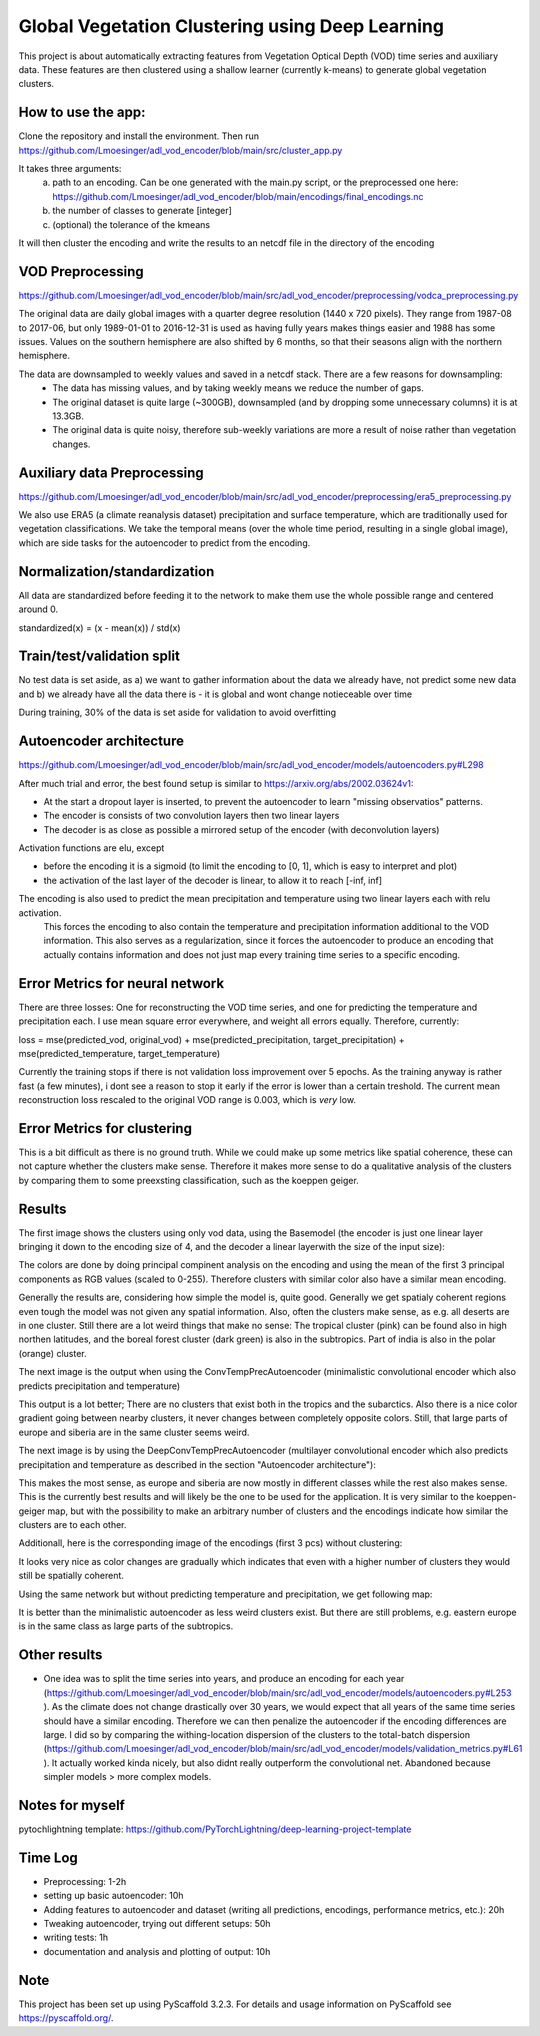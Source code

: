 ===============
Global Vegetation Clustering using Deep Learning
===============


This project is about automatically extracting features from Vegetation Optical Depth (VOD) time series and auxiliary data.
These features are then clustered using a shallow learner (currently k-means) to generate global vegetation clusters. 


How to use the app:
===========
Clone the repository and install the environment. Then run https://github.com/Lmoesinger/adl_vod_encoder/blob/main/src/cluster_app.py

It takes three arguments:
 a) path to an encoding. Can be one generated with the main.py script, or the preprocessed one here: https://github.com/Lmoesinger/adl_vod_encoder/blob/main/encodings/final_encodings.nc
 b) the number of classes to generate [integer]
 c) (optional) the tolerance of the kmeans

It will then cluster the encoding and write the results to an netcdf file in the directory of the encoding

VOD Preprocessing
===========
https://github.com/Lmoesinger/adl_vod_encoder/blob/main/src/adl_vod_encoder/preprocessing/vodca_preprocessing.py

The original data are daily global images with a quarter degree resolution (1440 x 720 pixels). They range from 1987-08 to 2017-06, but only 1989-01-01 to 2016-12-31 is used as having fully years makes things easier and 1988 has some issues. Values on the southern hemisphere are also shifted by 6 months, so that their seasons align with the northern hemisphere.

The data are downsampled to weekly values and saved in a netcdf stack. There are a few reasons for downsampling:
 - The data has missing values, and by taking weekly means we reduce the number of gaps.
 - The original dataset is quite large (~300GB), downsampled (and by dropping some unnecessary columns) it is at 13.3GB.
 - The original data is quite noisy, therefore sub-weekly variations are more a result of noise rather than vegetation changes.

Auxiliary data Preprocessing
===========
https://github.com/Lmoesinger/adl_vod_encoder/blob/main/src/adl_vod_encoder/preprocessing/era5_preprocessing.py

We also use ERA5 (a climate reanalysis dataset) precipitation and surface temperature, which are traditionally used for vegetation classifications.
We take the temporal means (over the whole time period, resulting in a single global image), which are side tasks for the autoencoder to predict from the encoding.


Normalization/standardization
===========
All data are standardized before feeding it to the network to make them use the whole possible range and centered around 0.

standardized(x) = (x - mean(x)) / std(x)

Train/test/validation split
===========
No test data is set aside, as a) we want to gather information about the data we already have, not predict some new data and b) we already have all the data there is - it is global and wont change notieceable over time 

During training, 30% of the data is set aside for validation to avoid overfitting

Autoencoder architecture
===========
https://github.com/Lmoesinger/adl_vod_encoder/blob/main/src/adl_vod_encoder/models/autoencoders.py#L298

After much trial and error, the best found setup is similar to https://arxiv.org/abs/2002.03624v1:

- At the start a dropout layer is inserted, to prevent the autoencoder to learn "missing observatios" patterns. 
- The encoder is consists of two convolution layers then two linear layers
- The decoder is as close as possible a mirrored setup of the encoder (with deconvolution layers)
Activation functions are elu, except

- before the encoding it is a sigmoid (to limit the encoding to [0, 1], which is easy to interpret and plot)
- the activation of the last layer of the decoder is linear, to allow it to reach [-inf, inf]

The encoding is also used to predict the mean precipitation and temperature using two linear layers each with relu activation.
 This forces the encoding to also contain the temperature and precipitation information additional to the VOD information. This also serves as a regularization, since it forces the autoencoder to produce an encoding  that actually contains information and does not just map every training time series to a specific encoding.
 
Error Metrics for neural network
============
There are three losses: One for reconstructing the VOD time series, and one for predicting the temperature and precipitation each.
I use mean square error everywhere, and weight all errors equally. Therefore, currently:

loss = mse(predicted_vod, original_vod) + mse(predicted_precipitation, target_precipitation) + mse(predicted_temperature, target_temperature)

Currently the training stops if there is not validation loss improvement over 5 epochs. As the training anyway is rather fast (a few minutes), i dont see a reason to stop it early if the error is lower than a certain treshold. The current mean reconstruction loss rescaled to the original VOD range is 0.003, which is *very* low.

Error Metrics for clustering
============
This is a bit difficult as there is no ground truth. While we could make up some metrics like spatial coherence, these can not capture whether the clusters make sense. Therefore it makes more sense to do a qualitative analysis of the clusters by comparing them to some preexsting classification, such as the koeppen geiger.

.. image:: http://koeppen-geiger.vu-wien.ac.at/pics/kottek_et_al_2006.gif


Results
============
The first image shows the clusters using only vod data, using the Basemodel (the encoder is just one linear layer bringing it down to the encoding size of 4, and the decoder a linear layerwith the size of the input size):

.. image:: deliverables/results/output_weekly_BaseModel.png

The colors are done by doing principal compinent analysis on the encoding and using the mean of the first 3 principal components as RGB values (scaled to 0-255). Therefore clusters with similar color also have a similar mean encoding. 

Generally the results are, considering how simple the model is, quite good. Generally we get spatialy coherent regions even tough the model was not given any spatial information. Also, often the clusters make sense, as e.g. all deserts are in one cluster. Still there are a lot weird things that make no sense: The tropical cluster (pink) can be found also in high northen latitudes, and the boreal forest cluster (dark green) is also in the subtropics. Part of india is also in the polar (orange) cluster.


The next image is the output when using the ConvTempPrecAutoencoder (minimalistic convolutional encoder which also predicts precipitation and temperature)

.. image:: deliverables/results/output_weekly_ConvTempPrecAutoencoder.png

This output is a lot better; There are no clusters that exist both in the tropics and the subarctics. Also there is a nice color gradient going between nearby clusters, it never changes between completely opposite colors. Still, that large parts of europe and siberia are in the same cluster seems weird.

The next image is by using the DeepConvTempPrecAutoencoder (multilayer convolutional encoder which also predicts precipitation and temperature as described in the section "Autoencoder architecture"):

.. image:: deliverables/results/output_weekly_DeepConvTempPrecAutoencoder_2_clusters.png

This makes the most sense, as europe and siberia are now mostly in different classes while the rest also makes sense. This is the currently best results and will likely be the one to be used for the application. It is very similar to the koeppen-geiger map, but with the possibility to make an arbitrary number of clusters and the encodings indicate how similar the clusters are to each other. 

Additionall, here is the corresponding image of the encodings (first 3 pcs) without clustering:

.. image:: deliverables/results/output_weekly_DeepConvTempPrecAutoencoder_2_3eofs.png

It looks very nice as color changes are gradually which indicates that even with a higher number of clusters they would still be spatially coherent.


Using the same network but without predicting temperature and precipitation, we get following map:

.. image:: deliverables/results/output_weekly_BaseConvAutoencoder_32_clusters.png

It is better than the minimalistic autoencoder as less weird clusters exist. But there are still problems, e.g. eastern europe is in the same class as large parts of the subtropics.

Other results
===========
- One idea was to split the time series into years, and produce an encoding for each year (https://github.com/Lmoesinger/adl_vod_encoder/blob/main/src/adl_vod_encoder/models/autoencoders.py#L253 ). As the climate does not change drastically over 30 years, we would expect that all years of the same time series should have a similar encoding. Therefore we can then penalize the autoencoder if the encoding differences are large. I did so by comparing the withing-location dispersion of the clusters to the total-batch dispersion (https://github.com/Lmoesinger/adl_vod_encoder/blob/main/src/adl_vod_encoder/models/validation_metrics.py#L61 ). It actually worked kinda nicely, but also didnt really outperform the convolutional net. Abandoned because simpler models > more complex models. 

Notes for myself
===========
pytochlightning template:
https://github.com/PyTorchLightning/deep-learning-project-template

Time Log
===========

- Preprocessing: 1-2h
- setting up basic autoencoder: 10h
- Adding features to autoencoder and dataset (writing all predictions, encodings, performance metrics, etc.): 20h
- Tweaking autoencoder, trying out different setups: 50h
- writing tests: 1h
- documentation and analysis and plotting of output: 10h


Note
====

This project has been set up using PyScaffold 3.2.3. For details and usage
information on PyScaffold see https://pyscaffold.org/.

